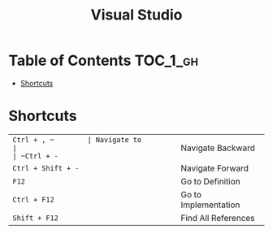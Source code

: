 #+TITLE: Visual Studio

* Table of Contents :TOC_1_gh:
 - [[#shortcuts][Shortcuts]]

* Shortcuts
| ~Ctrl + , ~        | Navigate to          |
| ~Ctrl + -~         | Navigate Backward    |
| ~Ctrl + Shift + -~ | Navigate Forward     |
| ~F12~              | Go to Definition     |
| ~Ctrl + F12~       | Go to Implementation |
| ~Shift + F12~      | Find All References  |
